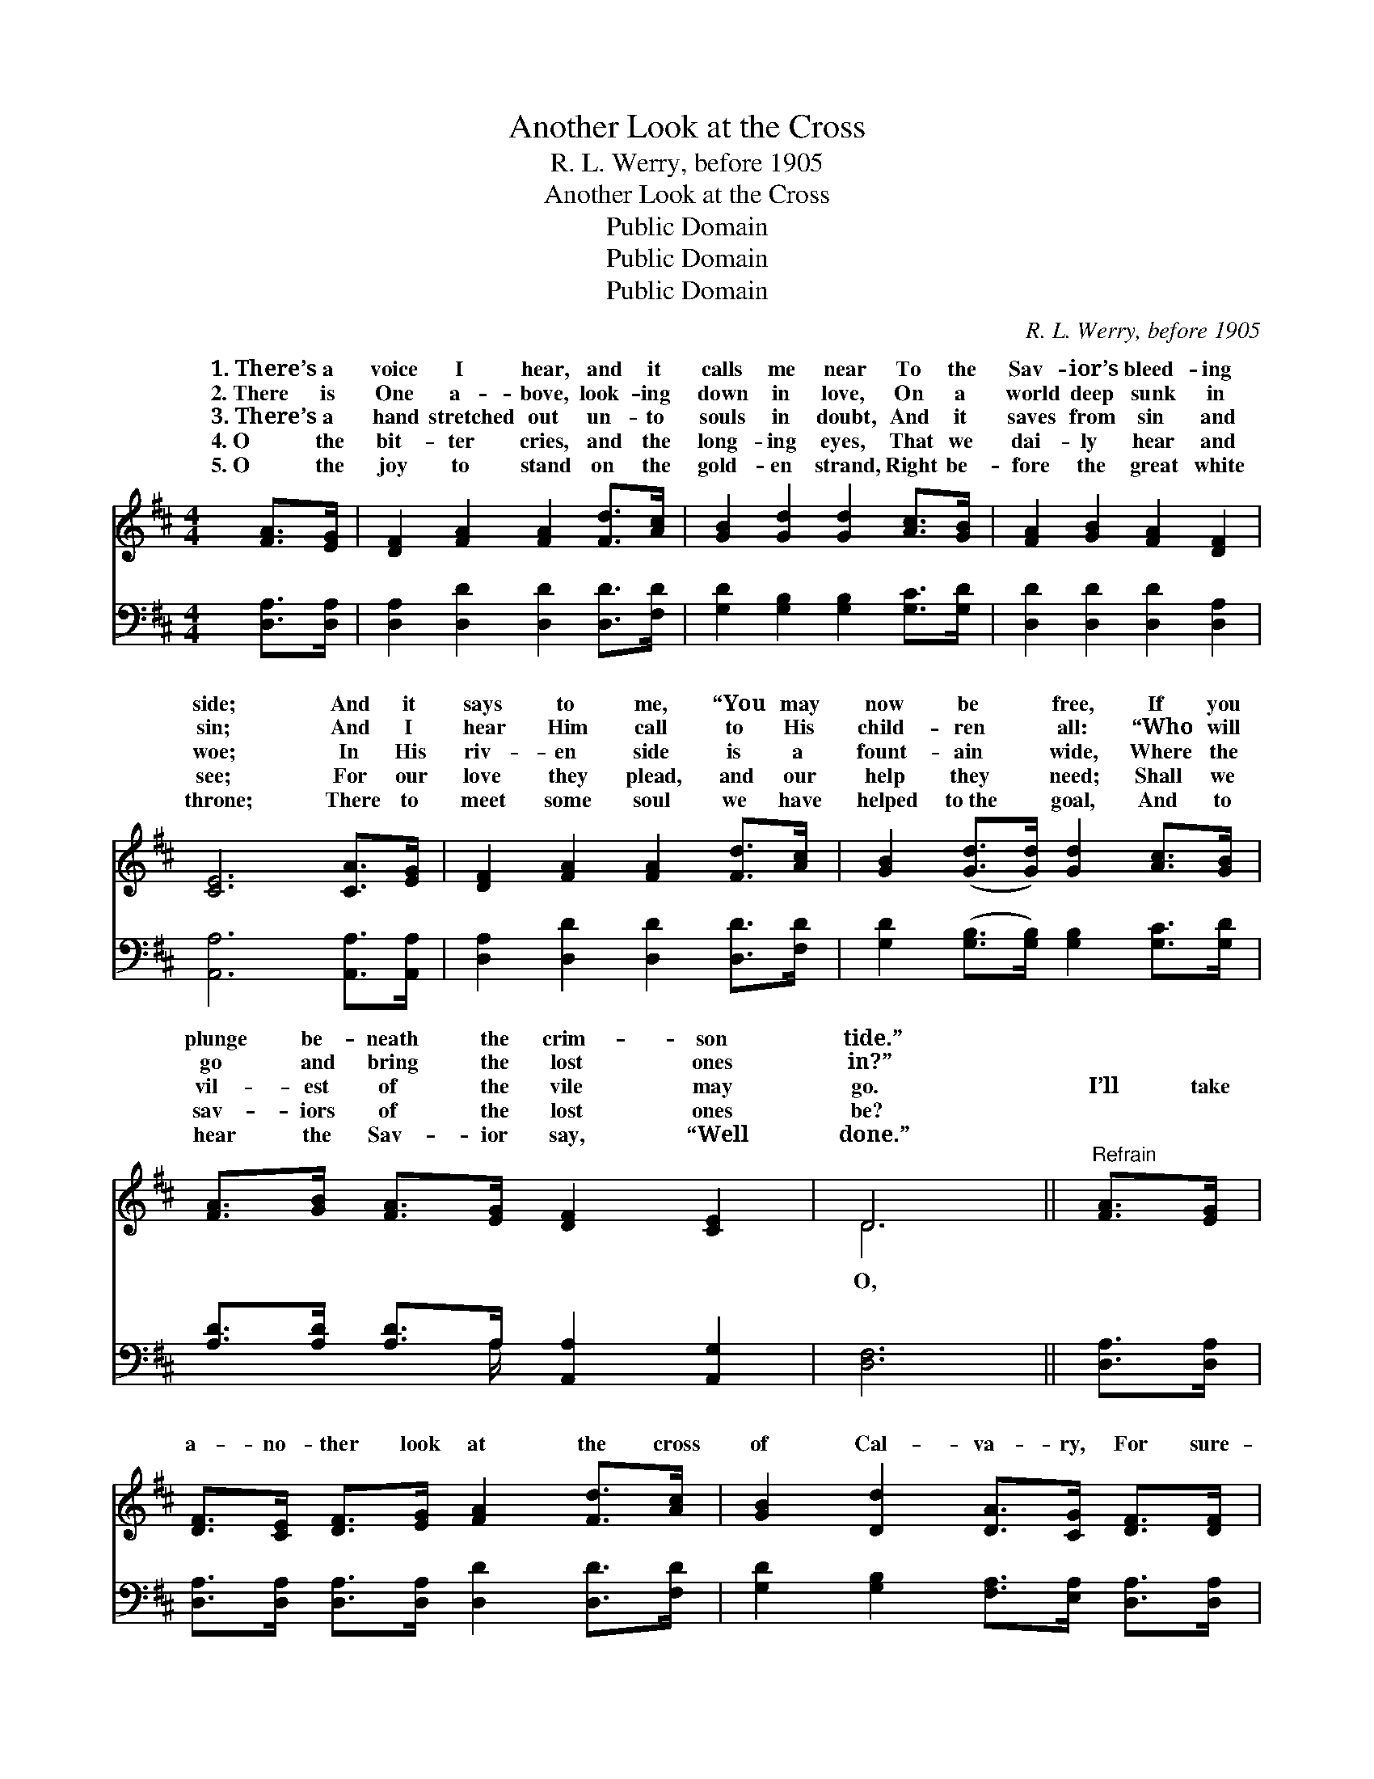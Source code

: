 X:1
T:Another Look at the Cross
T:R. L. Werry, before 1905
T:Another Look at the Cross
T:Public Domain
T:Public Domain
T:Public Domain
C:R. L. Werry, before 1905
Z:Public Domain
%%score ( 1 2 ) ( 3 4 )
L:1/8
M:4/4
K:D
V:1 treble 
V:2 treble 
V:3 bass 
V:4 bass 
V:1
 [FA]>[EG] | [DF]2 [FA]2 [FA]2 [Fd]>[Ac] | [GB]2 [Gd]2 [Gd]2 [Ac]>[GB] | [FA]2 [GB]2 [FA]2 [DF]2 | %4
w: 1.~There’s a|voice I hear, and it|calls me near To the|Sav- ior’s bleed- ing|
w: 2.~There is|One a- bove, look- ing|down in love, On a|world deep sunk in|
w: 3.~There’s a|hand stretched out un- to|souls in doubt, And it|saves from sin and|
w: 4.~O the|bit- ter cries, and the|long- ing eyes, That we|dai- ly hear and|
w: 5.~O the|joy to stand on the|gold- en strand, Right be-|fore the great white|
 [CE]6 [CA]>[EG] | [DF]2 [FA]2 [FA]2 [Fd]>[Ac] | [GB]2 ([Gd]>[Gd]) [Gd]2 [Ac]>[GB] | %7
w: side; And it|says to me, “You may|now be * free, If you|
w: sin; And I|hear Him call to His|child- ren * all: “Who will|
w: woe; In His|riv- en side is a|fount- ain * wide, Where the|
w: see; For our|love they plead, and our|help they * need; Shall we|
w: throne; There to|meet some soul we have|helped to~the * goal, And to|
 [FA]>[GB] [FA]>[EG] [DF]2 [CE]2 | D6 ||"^Refrain" [FA]>[EG] | %10
w: plunge be- neath the crim- son|tide.”||
w: go and bring the lost ones|in?”||
w: vil- est of the vile may|go.|I’ll take|
w: sav- iors of the lost ones|be?||
w: hear the Sav- ior say, “Well|done.”||
 [DF]>[CE] [DF]>[EG] [FA]2 [Fd]>[Ac] | [GB]2 [Dd]2 [DA]>[CG] [DF]>[DF] | %12
w: ||
w: ||
w: a- no- ther look at the cross|of Cal- va- ry, For sure-|
w: ||
w: ||
 [CE]>[^B,^D] [CE]>[=DF] [EG]2 [DF]>[CE] | [DF]2 [DB]2 [DA]2 [FA]>[EG] | %14
w: ||
w: ||
w: ly He can cleanse by the pre-|cious blood; There is pur-|
w: ||
w: ||
 [DF]>[CE] [DF]>[EG] [FA]2 [Fd]>[Ac] | [GB]>[G^A] [GB]>[Gc] [Gd]2 [=Ac]>[GB] | %16
w: ||
w: ||
w: i- ty and power, There is vic-|tory ev- ery hour, When we’re liv-|
w: ||
w: ||
 [FA]>[DF] D>[DE] [DF]2 [CE]2 | D6 |] %18
w: ||
w: ||
w: ing ’neath the smile of God.||
w: ||
w: ||
V:2
 x2 | x8 | x8 | x8 | x8 | x8 | x8 | x8 | D6 || x2 | x8 | x8 | x8 | x8 | x8 | x8 | x2 D3/2 x9/2 | %17
w: |||||||||||||||||
w: |||||||||||||||||
w: ||||||||O,|||||||||
 D6 |] %18
w: |
w: |
w: |
V:3
 [D,A,]>[D,A,] | [D,A,]2 [D,D]2 [D,D]2 [D,D]>[F,D] | [G,D]2 [G,B,]2 [G,B,]2 [G,C]>[G,D] | %3
 [D,D]2 [D,D]2 [D,D]2 [D,A,]2 | [A,,A,]6 [A,,A,]>[A,,A,] | [D,A,]2 [D,D]2 [D,D]2 [D,D]>[F,D] | %6
 [G,D]2 ([G,B,]>[G,B,]) [G,B,]2 [G,C]>[G,D] | [A,D]>[A,D] [A,D]>A, [A,,A,]2 [A,,G,]2 | [D,F,]6 || %9
 [D,A,]>[D,A,] | [D,A,]>[D,A,] [D,A,]>[D,A,] [D,D]2 [D,D]>[F,D] | %11
 [G,D]2 [G,B,]2 [F,A,]>[E,A,] [D,A,]>[D,A,] | %12
 [A,,A,]>[A,,A,] [A,,A,]>[A,,A,] [A,,A,]2 [A,,A,]>[A,,A,] | [D,A,]2 [D,G,]2 [D,F,]2 [D,A,]>[D,A,] | %14
 [D,A,]>[D,A,] [D,A,]>[D,A,] [D,D]2 [D,D]>[F,D] | [G,D]>[G,C] [G,D]>[G,^A,] [G,B,]2 [G,C]>[G,D] | %16
 [D,D]>[D,A,] [D,F,]>[B,,^G,] [A,,A,]2 [A,,=G,]2 | [D,F,]6 |] %18
V:4
 x2 | x8 | x8 | x8 | x8 | x8 | x8 | x7/2 A,/ x4 | x6 || x2 | x8 | x8 | x8 | x8 | x8 | x8 | x8 | %17
 x6 |] %18

